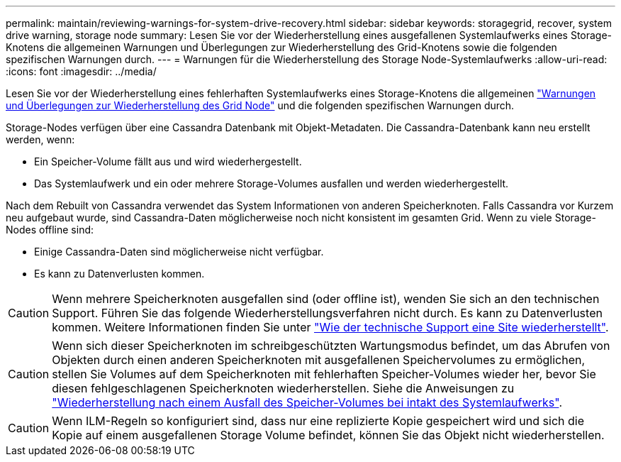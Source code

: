 ---
permalink: maintain/reviewing-warnings-for-system-drive-recovery.html 
sidebar: sidebar 
keywords: storagegrid, recover, system drive warning, storage node 
summary: Lesen Sie vor der Wiederherstellung eines ausgefallenen Systemlaufwerks eines Storage-Knotens die allgemeinen Warnungen und Überlegungen zur Wiederherstellung des Grid-Knotens sowie die folgenden spezifischen Warnungen durch. 
---
= Warnungen für die Wiederherstellung des Storage Node-Systemlaufwerks
:allow-uri-read: 
:icons: font
:imagesdir: ../media/


[role="lead"]
Lesen Sie vor der Wiederherstellung eines fehlerhaften Systemlaufwerks eines Storage-Knotens die allgemeinen link:warnings-and-considerations-for-grid-node-recovery.html["Warnungen und Überlegungen zur Wiederherstellung des Grid Node"] und die folgenden spezifischen Warnungen durch.

Storage-Nodes verfügen über eine Cassandra Datenbank mit Objekt-Metadaten. Die Cassandra-Datenbank kann neu erstellt werden, wenn:

* Ein Speicher-Volume fällt aus und wird wiederhergestellt.
* Das Systemlaufwerk und ein oder mehrere Storage-Volumes ausfallen und werden wiederhergestellt.


Nach dem Rebuilt von Cassandra verwendet das System Informationen von anderen Speicherknoten. Falls Cassandra vor Kurzem neu aufgebaut wurde, sind Cassandra-Daten möglicherweise noch nicht konsistent im gesamten Grid. Wenn zu viele Storage-Nodes offline sind:

* Einige Cassandra-Daten sind möglicherweise nicht verfügbar.
* Es kann zu Datenverlusten kommen.



CAUTION: Wenn mehrere Speicherknoten ausgefallen sind (oder offline ist), wenden Sie sich an den technischen Support. Führen Sie das folgende Wiederherstellungsverfahren nicht durch. Es kann zu Datenverlusten kommen. Weitere Informationen finden Sie unter link:how-site-recovery-is-performed-by-technical-support.html["Wie der technische Support eine Site wiederherstellt"].


CAUTION: Wenn sich dieser Speicherknoten im schreibgeschützten Wartungsmodus befindet, um das Abrufen von Objekten durch einen anderen Speicherknoten mit ausgefallenen Speichervolumes zu ermöglichen, stellen Sie Volumes auf dem Speicherknoten mit fehlerhaften Speicher-Volumes wieder her, bevor Sie diesen fehlgeschlagenen Speicherknoten wiederherstellen. Siehe die Anweisungen zu link:recovering-from-storage-volume-failure-where-system-drive-is-intact.html["Wiederherstellung nach einem Ausfall des Speicher-Volumes bei intakt des Systemlaufwerks"].


CAUTION: Wenn ILM-Regeln so konfiguriert sind, dass nur eine replizierte Kopie gespeichert wird und sich die Kopie auf einem ausgefallenen Storage Volume befindet, können Sie das Objekt nicht wiederherstellen.
